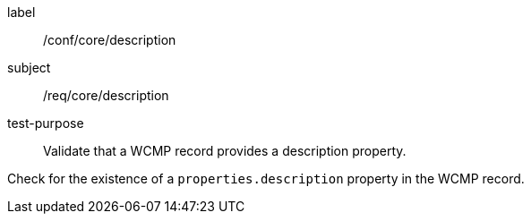 [[ats_core_description]]
[abstract_test]
====
[%metadata]
label:: /conf/core/description
subject:: /req/core/description
test-purpose:: Validate that a WCMP record provides a description property.

[.component,class=test method]
=====
[.component,class=step]
--
Check for the existence of a `+properties.description+` property in the WCMP record.
--
=====
====

